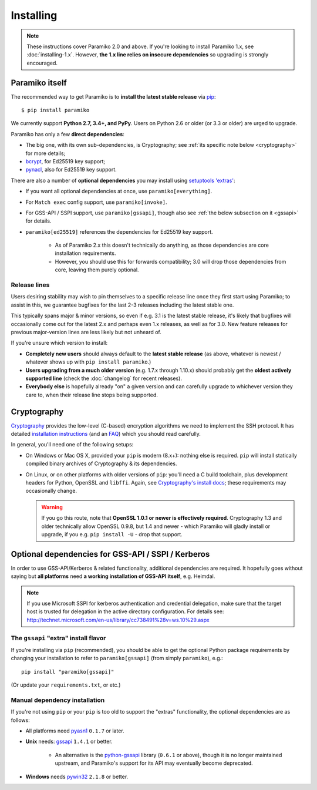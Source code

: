 ==========
Installing
==========


.. note::
    These instructions cover Paramiko 2.0 and above. If you're looking to
    install Paramiko 1.x, see :doc:`installing-1.x`. However, **the 1.x line
    relies on insecure dependencies** so upgrading is strongly encouraged.


.. _paramiko-itself:

Paramiko itself
===============

The recommended way to get Paramiko is to **install the latest stable release**
via `pip <http://pip-installer.org>`_::

    $ pip install paramiko

We currently support **Python 2.7, 3.4+, and PyPy**. Users on Python 2.6 or
older (or 3.3 or older) are urged to upgrade.

Paramiko has only a few **direct dependencies**:

- The big one, with its own sub-dependencies, is Cryptography; see :ref:`its
  specific note below <cryptography>` for more details;
- `bcrypt <https://pypi.org/project/bcrypt/>`_, for Ed25519 key support;
- `pynacl <https://pypi.org/project/PyNaCl/>`_, also for Ed25519 key support.

There are also a number of **optional dependencies** you may install using
`setuptools 'extras'
<https://packaging.python.org/tutorials/installing-packages/#installing-setuptools-extras>`_:

.. TODO 3.0: tweak the invoke line to mention proxycommand too
.. TODO 3.0: tweak the ed25519 line to remove the caveat

- If you want all optional dependencies at once, use ``paramiko[everything]``.
- For ``Match exec`` config support, use ``paramiko[invoke]``.
- For GSS-API / SSPI support, use ``paramiko[gssapi]``, though also see
  :ref:`the below subsection on it <gssapi>` for details.
- ``paramiko[ed25519]`` references the dependencies for Ed25519 key support.

    - As of Paramiko 2.x this doesn't technically do anything, as those
      dependencies are core installation requirements.
    - However, you should use this for forwards compatibility; 3.0 will drop
      those dependencies from core, leaving them purely optional.


.. _release-lines:

Release lines
-------------

Users desiring stability may wish to pin themselves to a specific release line
once they first start using Paramiko; to assist in this, we guarantee bugfixes
for the last 2-3 releases including the latest stable one.

This typically spans major & minor versions, so even if e.g. 3.1 is the latest
stable release, it's likely that bugfixes will occasionally come out for the
latest 2.x and perhaps even 1.x releases, as well as for 3.0. New feature
releases for previous major-version lines are less likely but not unheard of.

If you're unsure which version to install:

* **Completely new users** should always default to the **latest stable
  release** (as above, whatever is newest / whatever shows up with ``pip
  install paramiko``.)
* **Users upgrading from a much older version** (e.g. 1.7.x through 1.10.x)
  should probably get the **oldest actively supported line** (check the
  :doc:`changelog` for recent releases).
* **Everybody else** is hopefully already "on" a given version and can
  carefully upgrade to whichever version they care to, when their release line
  stops being supported.


.. _cryptography:

Cryptography
============

`Cryptography <https://cryptography.io>`__  provides the low-level (C-based)
encryption algorithms we need to implement the SSH protocol. It has detailed
`installation instructions`_ (and an `FAQ
<https://cryptography.io/en/latest/faq/>`_) which you should read carefully.

In general, you'll need one of the following setups:

* On Windows or Mac OS X, provided your ``pip`` is modern (8.x+): nothing else
  is required. ``pip`` will install statically compiled binary archives of
  Cryptography & its dependencies.
* On Linux, or on other platforms with older versions of ``pip``: you'll need a
  C build toolchain, plus development headers for Python, OpenSSL and
  ``libffi``. Again, see `Cryptography's install docs`_; these requirements may
  occasionally change.

  .. warning::
    If you go this route, note that **OpenSSL 1.0.1 or newer is effectively
    required**. Cryptography 1.3 and older technically allow OpenSSL 0.9.8, but
    1.4 and newer - which Paramiko will gladly install or upgrade, if you e.g.
    ``pip install -U`` - drop that support.

.. _installation instructions:
.. _Cryptography's install docs: https://cryptography.io/en/latest/installation/


.. _gssapi:

Optional dependencies for GSS-API / SSPI / Kerberos
===================================================

In order to use GSS-API/Kerberos & related functionality, additional
dependencies are required. It hopefully goes without saying but **all
platforms** need **a working installation of GSS-API itself**, e.g. Heimdal.

.. note::
    If you use Microsoft SSPI for kerberos authentication and credential
    delegation, make sure that the target host is trusted for delegation in the
    active directory configuration. For details see:
    http://technet.microsoft.com/en-us/library/cc738491%28v=ws.10%29.aspx

The ``gssapi`` "extra" install flavor
-------------------------------------

If you're installing via ``pip`` (recommended), you should be able to get the
optional Python package requirements by changing your installation to refer to
``paramiko[gssapi]`` (from simply ``paramiko``), e.g.::

    pip install "paramiko[gssapi]"

(Or update your ``requirements.txt``, or etc.)


.. TODO: just axe this once legacy gssapi support is gone, no point reiterating

Manual dependency installation
------------------------------

If you're not using ``pip`` or your ``pip`` is too old to support the "extras"
functionality, the optional dependencies are as follows:

* All platforms need `pyasn1 <https://pypi.org/project/pyasn1/>`_ ``0.1.7`` or
  later.
* **Unix** needs: `gssapi <https://pypi.org/project/gssapi/>`__ ``1.4.1`` or better.

    * An alternative is the `python-gssapi
      <https://pypi.org/project/python-gssapi/>`_ library (``0.6.1`` or above),
      though it is no longer maintained upstream, and Paramiko's support for
      its API may eventually become deprecated.

* **Windows** needs `pywin32 <https://pypi.python.org/pypi/pywin32>`_ ``2.1.8``
  or better.
